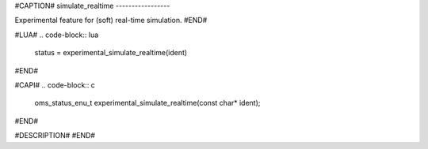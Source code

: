 #CAPTION#
simulate_realtime
-----------------

Experimental feature for (soft) real-time simulation.
#END#

#LUA#
.. code-block:: lua

  status = experimental_simulate_realtime(ident)

#END#

#CAPI#
.. code-block:: c

  oms_status_enu_t experimental_simulate_realtime(const char* ident);

#END#

#DESCRIPTION#
#END#

